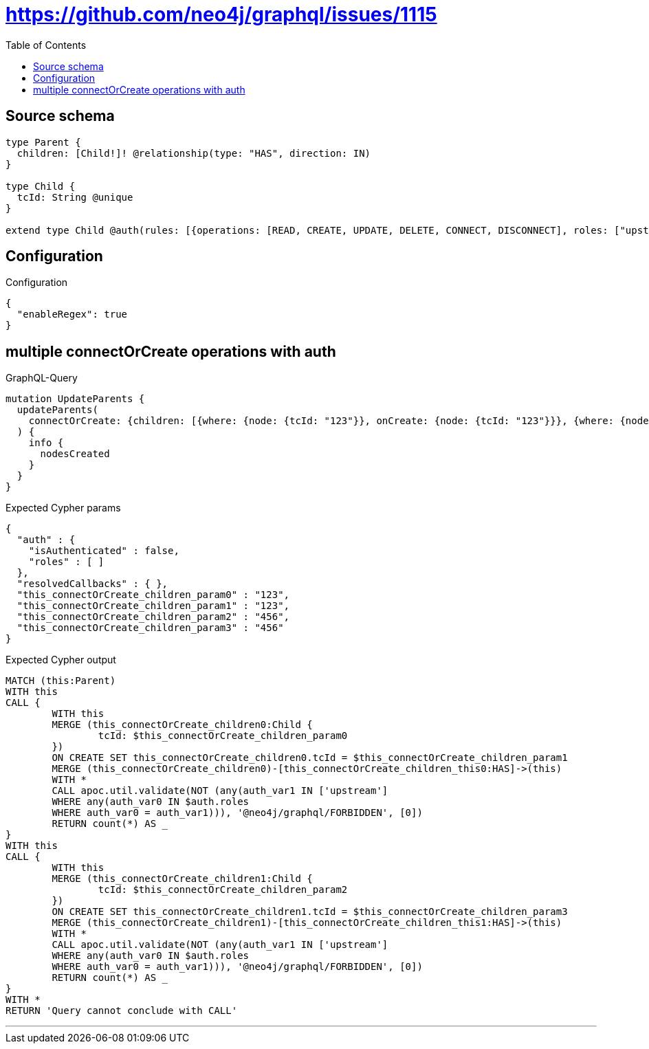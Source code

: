 :toc:

= https://github.com/neo4j/graphql/issues/1115

== Source schema

[source,graphql,schema=true]
----
type Parent {
  children: [Child!]! @relationship(type: "HAS", direction: IN)
}

type Child {
  tcId: String @unique
}

extend type Child @auth(rules: [{operations: [READ, CREATE, UPDATE, DELETE, CONNECT, DISCONNECT], roles: ["upstream"]}, {operations: [READ], roles: ["downstream"]}])
----

== Configuration

.Configuration
[source,json,schema-config=true]
----
{
  "enableRegex": true
}
----
== multiple connectOrCreate operations with auth

.GraphQL-Query
[source,graphql]
----
mutation UpdateParents {
  updateParents(
    connectOrCreate: {children: [{where: {node: {tcId: "123"}}, onCreate: {node: {tcId: "123"}}}, {where: {node: {tcId: "456"}}, onCreate: {node: {tcId: "456"}}}]}
  ) {
    info {
      nodesCreated
    }
  }
}
----

.Expected Cypher params
[source,json]
----
{
  "auth" : {
    "isAuthenticated" : false,
    "roles" : [ ]
  },
  "resolvedCallbacks" : { },
  "this_connectOrCreate_children_param0" : "123",
  "this_connectOrCreate_children_param1" : "123",
  "this_connectOrCreate_children_param2" : "456",
  "this_connectOrCreate_children_param3" : "456"
}
----

.Expected Cypher output
[source,cypher]
----
MATCH (this:Parent)
WITH this
CALL {
	WITH this
	MERGE (this_connectOrCreate_children0:Child {
		tcId: $this_connectOrCreate_children_param0
	})
	ON CREATE SET this_connectOrCreate_children0.tcId = $this_connectOrCreate_children_param1
	MERGE (this_connectOrCreate_children0)-[this_connectOrCreate_children_this0:HAS]->(this)
	WITH *
	CALL apoc.util.validate(NOT (any(auth_var1 IN ['upstream']
	WHERE any(auth_var0 IN $auth.roles
	WHERE auth_var0 = auth_var1))), '@neo4j/graphql/FORBIDDEN', [0])
	RETURN count(*) AS _
}
WITH this
CALL {
	WITH this
	MERGE (this_connectOrCreate_children1:Child {
		tcId: $this_connectOrCreate_children_param2
	})
	ON CREATE SET this_connectOrCreate_children1.tcId = $this_connectOrCreate_children_param3
	MERGE (this_connectOrCreate_children1)-[this_connectOrCreate_children_this1:HAS]->(this)
	WITH *
	CALL apoc.util.validate(NOT (any(auth_var1 IN ['upstream']
	WHERE any(auth_var0 IN $auth.roles
	WHERE auth_var0 = auth_var1))), '@neo4j/graphql/FORBIDDEN', [0])
	RETURN count(*) AS _
}
WITH *
RETURN 'Query cannot conclude with CALL'
----

'''

